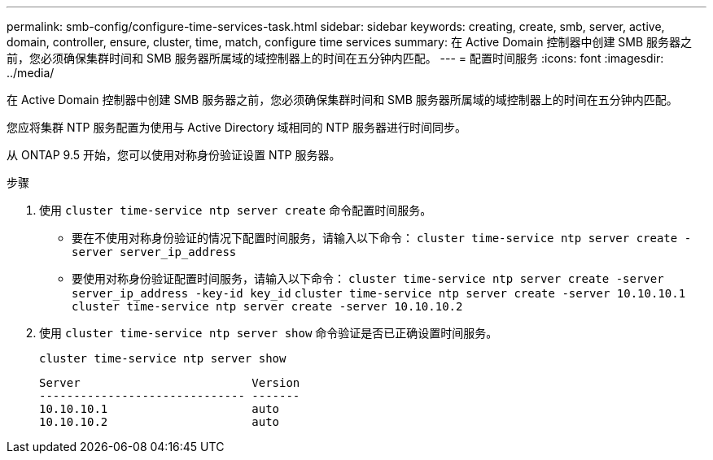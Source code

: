 ---
permalink: smb-config/configure-time-services-task.html 
sidebar: sidebar 
keywords: creating, create, smb, server, active, domain, controller, ensure, cluster, time, match, configure time services 
summary: 在 Active Domain 控制器中创建 SMB 服务器之前，您必须确保集群时间和 SMB 服务器所属域的域控制器上的时间在五分钟内匹配。 
---
= 配置时间服务
:icons: font
:imagesdir: ../media/


[role="lead"]
在 Active Domain 控制器中创建 SMB 服务器之前，您必须确保集群时间和 SMB 服务器所属域的域控制器上的时间在五分钟内匹配。

您应将集群 NTP 服务配置为使用与 Active Directory 域相同的 NTP 服务器进行时间同步。

从 ONTAP 9.5 开始，您可以使用对称身份验证设置 NTP 服务器。

.步骤
. 使用 `cluster time-service ntp server create` 命令配置时间服务。
+
** 要在不使用对称身份验证的情况下配置时间服务，请输入以下命令： `cluster time-service ntp server create -server server_ip_address`
** 要使用对称身份验证配置时间服务，请输入以下命令： `cluster time-service ntp server create -server server_ip_address -key-id key_id` `cluster time-service ntp server create -server 10.10.10.1` `cluster time-service ntp server create -server 10.10.10.2`


. 使用 `cluster time-service ntp server show` 命令验证是否已正确设置时间服务。
+
`cluster time-service ntp server show`

+
[listing]
----

Server                         Version
------------------------------ -------
10.10.10.1                     auto
10.10.10.2                     auto
----

